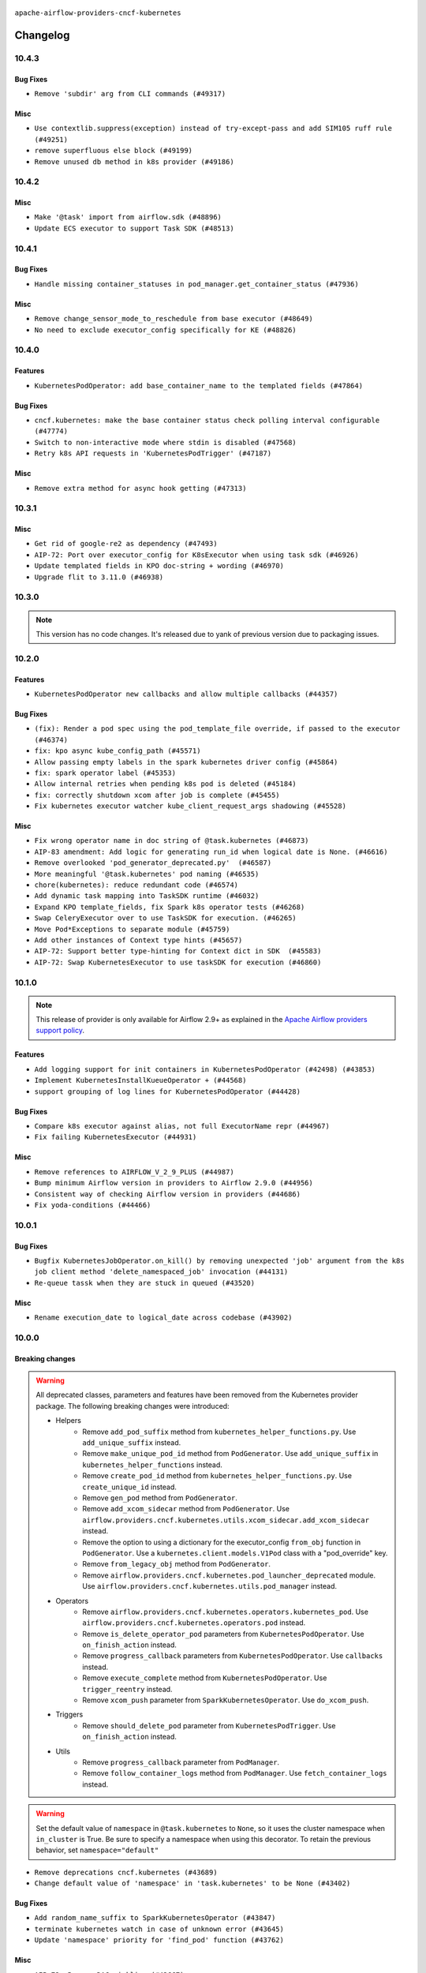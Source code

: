  .. Licensed to the Apache Software Foundation (ASF) under one
    or more contributor license agreements.  See the NOTICE file
    distributed with this work for additional information
    regarding copyright ownership.  The ASF licenses this file
    to you under the Apache License, Version 2.0 (the
    "License"); you may not use this file except in compliance
    with the License.  You may obtain a copy of the License at

 ..   http://www.apache.org/licenses/LICENSE-2.0

 .. Unless required by applicable law or agreed to in writing,
    software distributed under the License is distributed on an
    "AS IS" BASIS, WITHOUT WARRANTIES OR CONDITIONS OF ANY
    KIND, either express or implied.  See the License for the
    specific language governing permissions and limitations
    under the License.


.. NOTE TO CONTRIBUTORS:
   Please, only add notes to the Changelog just below the "Changelog" header when there are some breaking changes
   and you want to add an explanation to the users on how they are supposed to deal with them.
   The changelog is updated and maintained semi-automatically by release manager.

``apache-airflow-providers-cncf-kubernetes``


Changelog
---------


10.4.3
......

Bug Fixes
~~~~~~~~~

* ``Remove 'subdir' arg from CLI commands (#49317)``

Misc
~~~~

* ``Use contextlib.suppress(exception) instead of try-except-pass and add SIM105 ruff rule (#49251)``
* ``remove superfluous else block (#49199)``
* ``Remove unused db method in k8s provider (#49186)``



10.4.2
......

Misc
~~~~

* ``Make '@task' import from airflow.sdk (#48896)``
* ``Update ECS executor to support Task SDK (#48513)``

.. Below changes are excluded from the changelog. Move them to
   appropriate section above if needed. Do not delete the lines(!):
   * ``Remove unnecessary entries in get_provider_info and update the schema (#48849)``
   * ``Remove fab from preinstalled providers (#48457)``
   * ``Improve documentation building iteration (#48760)``

10.4.1
......

Bug Fixes
~~~~~~~~~

* ``Handle missing container_statuses in pod_manager.get_container_status (#47936)``

Misc
~~~~

* ``Remove change_sensor_mode_to_reschedule from base executor (#48649)``
* ``No need to exclude executor_config specifically for KE (#48826)``

.. Below changes are excluded from the changelog. Move them to
   appropriate section above if needed. Do not delete the lines(!):
   * ``Simplify tooling by switching completely to uv (#48223)``
   * ``Fix broken ci on main for k8s cli test (#48595)``
   * ``Upgrade ruff to latest version (#48553)``
   * ``update kubernetes decorator comment (#48447)``
    * ``Remove old comment about excluding 'executor_config' (#48830)``

10.4.0
......

Features
~~~~~~~~

* ``KubernetesPodOperator: add base_container_name to the templated fields (#47864)``

Bug Fixes
~~~~~~~~~

* ``cncf.kubernetes: make the base container status check polling interval configurable (#47774)``
* ``Switch to non-interactive mode where stdin is disabled (#47568)``
* ``Retry k8s API requests in 'KubernetesPodTrigger' (#47187)``

Misc
~~~~

* ``Remove extra method for async hook getting (#47313)``

.. Below changes are excluded from the changelog. Move them to
   appropriate section above if needed. Do not delete the lines(!):
   * ``Upgrade providers flit build requirements to 3.12.0 (#48362)``
   * ``Move airflow sources to airflow-core package (#47798)``
   * ``Bump various providers in preparation for Airflow 3.0.0b4 (#48013)``
   * ``AIP-72: Handle Custom XCom Backend on Task SDK (#47339)``
   * ``Remove links to x/twitter.com (#47801)``

10.3.1
......

Misc
~~~~

* ``Get rid of google-re2 as dependency (#47493)``
* ``AIP-72: Port over executor_config for K8sExecutor when using task sdk (#46926)``
* ``Update templated fields in KPO doc-string + wording (#46970)``
* ``Upgrade flit to 3.11.0 (#46938)``

.. Below changes are excluded from the changelog. Move them to
   appropriate section above if needed. Do not delete the lines(!):
   * ``Move tests_common package to devel-common project (#47281)``
   * ``Fix codespell issues detected by new codespell (#47259)``
   * ``Improve documentation for updating provider dependencies (#47203)``
   * ``Add legacy namespace packages to airflow.providers (#47064)``
   * ``Remove extra whitespace in provider readme template (#46975)``

10.3.0
......

.. note::
  This version has no code changes. It's released due to yank of previous version due to packaging issues.

10.2.0
......

Features
~~~~~~~~

* ``KubernetesPodOperator new callbacks and allow multiple callbacks (#44357)``

Bug Fixes
~~~~~~~~~

* ``(fix): Render a pod spec using the pod_template_file override, if passed to the executor (#46374)``
* ``fix: kpo async kube_config_path (#45571)``
* ``Allow passing empty labels in the spark kubernetes driver config (#45864)``
* ``fix: spark operator label (#45353)``
* ``Allow internal retries when pending k8s pod is deleted (#45184)``
* ``fix: correctly shutdown xcom after job is complete (#45455)``
* ``Fix kubernetes executor watcher kube_client_request_args shadowing (#45528)``

Misc
~~~~

* ``Fix wrong operator name in doc string of @task.kubernetes (#46873)``
* ``AIP-83 amendment: Add logic for generating run_id when logical date is None. (#46616)``
* ``Remove overlooked 'pod_generator_deprecated.py'  (#46587)``
* ``More meaningful '@task.kubernetes' pod naming (#46535)``
* ``chore(kubernetes): reduce redundant code (#46574)``
* ``Add dynamic task mapping into TaskSDK runtime (#46032)``
* ``Expand KPO template_fields, fix Spark k8s operator tests (#46268)``
* ``Swap CeleryExecutor over to use TaskSDK for execution. (#46265)``
* ``Move Pod*Exceptions to separate module (#45759)``
* ``Add other instances of Context type hints (#45657)``
* ``AIP-72: Support better type-hinting for Context dict in SDK  (#45583)``
* ``AIP-72: Swap KubernetesExecutor to use taskSDK for execution (#46860)``

.. Below changes are excluded from the changelog. Move them to
   appropriate section above if needed. Do not delete the lines(!):
   * ``Move provider_tests to unit folder in provider tests (#46800)``
   * ``Removed the unused provider's distribution (#46608)``
   * ``Move CNCF Kubernetes to new provider structure (#46436)``

10.1.0
......

.. note::
  This release of provider is only available for Airflow 2.9+ as explained in the
  `Apache Airflow providers support policy <https://github.com/apache/airflow/blob/main/PROVIDERS.rst#minimum-supported-version-of-airflow-for-community-managed-providers>`_.

Features
~~~~~~~~

* ``Add logging support for init containers in KubernetesPodOperator (#42498) (#43853)``
* ``Implement KubernetesInstallKueueOperator + (#44568)``
* ``support grouping of log lines for KubernetesPodOperator (#44428)``

Bug Fixes
~~~~~~~~~

* ``Compare k8s executor against alias, not full ExecutorName repr (#44967)``
* ``Fix failing KubernetesExecutor (#44931)``

Misc
~~~~

* ``Remove references to AIRFLOW_V_2_9_PLUS (#44987)``
* ``Bump minimum Airflow version in providers to Airflow 2.9.0 (#44956)``
* ``Consistent way of checking Airflow version in providers (#44686)``
* ``Fix yoda-conditions (#44466)``


.. Below changes are excluded from the changelog. Move them to
   appropriate section above if needed. Do not delete the lines(!):

.. Review and move the new changes to one of the sections above:
   * ``fix: Get the pid of xcom command dynamically (#45053)``

10.0.1
......

Bug Fixes
~~~~~~~~~

* ``Bugfix KubernetesJobOperator.on_kill() by removing unexpected 'job' argument from the k8s job client method 'delete_namespaced_job' invocation (#44131)``
* ``Re-queue tassk when they are stuck in queued (#43520)``

Misc
~~~~

* ``Rename execution_date to logical_date across codebase (#43902)``


.. Below changes are excluded from the changelog. Move them to
   appropriate section above if needed. Do not delete the lines(!):
   * ``Use Python 3.9 as target version for Ruff & Black rules (#44298)``

10.0.0
......


Breaking changes
~~~~~~~~~~~~~~~~

.. warning::
  All deprecated classes, parameters and features have been removed from the Kubernetes provider package.
  The following breaking changes were introduced:

  * Helpers
     * Remove ``add_pod_suffix`` method from ``kubernetes_helper_functions.py``. Use ``add_unique_suffix`` instead.
     * Remove ``make_unique_pod_id`` method from ``PodGenerator``. Use ``add_unique_suffix`` in ``kubernetes_helper_functions`` instead.
     * Remove ``create_pod_id`` method from ``kubernetes_helper_functions.py``. Use ``create_unique_id`` instead.
     * Remove ``gen_pod`` method from ``PodGenerator``.
     * Remove ``add_xcom_sidecar`` method from ``PodGenerator``. Use ``airflow.providers.cncf.kubernetes.utils.xcom_sidecar.add_xcom_sidecar`` instead.
     * Remove the option to using a dictionary for the executor_config ``from_obj`` function in ``PodGenerator``. Use a ``kubernetes.client.models.V1Pod`` class with a "pod_override" key.
     * Remove ``from_legacy_obj`` method from ``PodGenerator``.
     * Remove ``airflow.providers.cncf.kubernetes.pod_launcher_deprecated`` module. Use ``airflow.providers.cncf.kubernetes.utils.pod_manager`` instead.

  * Operators
     * Remove ``airflow.providers.cncf.kubernetes.operators.kubernetes_pod``. Use ``airflow.providers.cncf.kubernetes.operators.pod`` instead.
     * Remove ``is_delete_operator_pod`` parameters from ``KubernetesPodOperator``. Use ``on_finish_action`` instead.
     * Remove ``progress_callback`` parameters from ``KubernetesPodOperator``. Use ``callbacks`` instead.
     * Remove ``execute_complete`` method from ``KubernetesPodOperator``. Use ``trigger_reentry`` instead.
     * Remove ``xcom_push`` parameter from ``SparkKubernetesOperator``. Use ``do_xcom_push``.

  * Triggers
     * Remove ``should_delete_pod`` parameter from ``KubernetesPodTrigger``. Use ``on_finish_action`` instead.

  * Utils
     * Remove ``progress_callback`` parameter from ``PodManager``.
     * Remove ``follow_container_logs`` method from ``PodManager``. Use ``fetch_container_logs`` instead.

.. warning::
  Set the default value of ``namespace`` in ``@task.kubernetes`` to ``None``, so it uses the cluster namespace when ``in_cluster`` is True. Be sure to specify a namespace when using this decorator. To retain the previous behavior, set ``namespace="default"``

* ``Remove deprecations cncf.kubernetes (#43689)``
* ``Change default value of 'namespace' in 'task.kubernetes' to be None (#43402)``

Bug Fixes
~~~~~~~~~

* ``Add random_name_suffix to SparkKubernetesOperator (#43847)``
* ``terminate kubernetes watch in case of unknown error (#43645)``
* ``Update 'namespace' priority for 'find_pod' function (#43762)``

Misc
~~~~

* ``AIP-72: Remove DAG pickling (#43667)``


.. Below changes are excluded from the changelog. Move them to
   appropriate section above if needed. Do not delete the lines(!):
   * ``Start porting DAG definition code to the Task SDK (#43076)``

9.0.1
.....

Bug Fixes
~~~~~~~~~

* ``(fix): HybridExecutor tasks of other executor rescheduled in kubernetes executor (#43003)``
* ``(fix): use instance base_container_name to fetch logs on trigger_reentry (#42960)``

Misc
~~~~

* ``Add kubernetes_conn_id to templated fields (#42786)``
* ``Allow node_selector templating in KPO (#43051)``
* ``Bump max version of Kubernetes Python SDK to 31.0.0 (#42907)``


.. Below changes are excluded from the changelog. Move them to
   appropriate section above if needed. Do not delete the lines(!):
   * ``Split providers out of the main "airflow/" tree into a UV workspace project (#42624)``
   * ``Split providers out of the main "airflow/" tree into a UV workspace project (#42505)``

9.0.0
.....

Breaking changes
~~~~~~~~~~~~~~~~

.. warning::
  Support for identifying pods by execution_date during the upgrade from Airflow 1 to 2 has been removed.
  This may result in duplicate pods being launched for tasks originally started by Airflow 1, but only one of the task pods will succeed.

* ``kubernetes executor cleanup_stuck_queued_tasks optimization (#41220)``

Bug Fixes
~~~~~~~~~

* ``All executors should inherit from BaseExecutor (#41904)``
* ``Fix mark as success when pod fails while fetching log (#42815)``
* ``Fix SparkKubernetesOperator spark name. (#42427)``
* ``KubernetesPodOperator never stops if credentials are refreshed (#42361)``
* ``Restructured 'await_xcom_sidecar_container_start' method. (#42504)``
* ``KubernetesHook kube_config extra can take dict (#41413)``

Misc
~~~~

* ``Drop python3.8 support core and providers (#42766)``
* ``Remove airflow_version from k8s executor pod selector (#42751)``

8.4.2
.....

Misc
~~~~

* ``Deprecated configuration removed (#42129)``
* ``docstring update in AsyncKubernetesHook (#41929)``
* ``Remove Airflow 2.7 support from Kubernetes Provider (#41746)``
* ``remove deprecated soft_fail from providers (#41710)``


.. Below changes are excluded from the changelog. Move them to
   appropriate section above if needed. Do not delete the lines(!):
   * ``Add TODOs in providers code for Subdag code removal (#41963)``

8.4.1
.....

Bug Fixes
~~~~~~~~~

* ``fix: 'KubernetesExecutor' failing the task in case the watcher receives an event with the reason ProviderFailed (#41186)``
* ``fix: 'do_xcom_push' and 'get_logs' functionality for KubernetesJobOperator (#40814)``
* ``fix: 'KubernetesHook' loading config file with '_is_in_cluster' set as False (#41464)``
* ``fix: Missing 'slots_occupied' in 'CeleryKubernetesExecutor' and 'LocalKubernetesExecutor' (#41602)``

8.4.0
.....

.. note::
  This release of provider is only available for Airflow 2.8+ as explained in the
  `Apache Airflow providers support policy <https://github.com/apache/airflow/blob/main/PROVIDERS.rst#minimum-supported-version-of-airflow-for-community-managed-providers>`_.

Misc
~~~~

* ``Bump minimum Airflow version in providers to Airflow 2.8.0 (#41396)``
* ``Describe behaviour in docstring correctly (#41458)``
* ``Remove deprecated SubDags (#41390)``
* ``reorder docstring of 'SparkKubernetesOperator' (#41372)``


.. Below changes are excluded from the changelog. Move them to
   appropriate section above if needed. Do not delete the lines(!):

8.3.4
.....

Bug Fixes
~~~~~~~~~

* ``Pass content of kube/config file to triggerer as a dictionary (#41178)``
* ``Fix confusing log message in kubernetes executor (#41035)``
* ``Fix ApiException handling when adopting completed pods (#41109)``


.. Below changes are excluded from the changelog. Move them to
   appropriate section above if needed. Do not delete the lines(!):

8.3.3
.....

Bug Fixes
~~~~~~~~~

* ``Solve failing KPO task with task decorator and imported typing elements (#40642)``

Misc
~~~~


.. Below changes are excluded from the changelog. Move them to
   appropriate section above if needed. Do not delete the lines(!):
   * ``Enable enforcing pydocstyle rule D213 in ruff. (#40448)``

8.3.2
.....

Bug Fixes
~~~~~~~~~

* ``Fix Scheduler restarting due to too many completed pods in cluster (#40183)``

Misc
~~~~

* ``Bump minimum kubernetes lib version to kubernetes 29.0.0 (#40253)``

8.3.1
.....

Bug Fixes
~~~~~~~~~

* ``Fixes KubernetesPodTrigger failing running pods with timeout (#40019)``
* ``Refresh properties on KubernetesPodOperator on token expiration also when logging (#39789)``
* ``Fix reattach_on_restart parameter for the sync mode (#39329)``
* ``Avoid resetting adopted task instances when retrying for kubernetes executor (#39406)``

Misc
~~~~

* ``Include fatal reason for pod pending events (#39924)``

.. Below changes are excluded from the changelog. Move them to
   appropriate section above if needed. Do not delete the lines(!):
   * ``iMPlement per-provider tests with lowest-direct dependency resolution (#39946)``
   * ``Resolve common providers deprecations in tests (#40036)``

8.3.0
.....

Features
~~~~~~~~

* ``Add timeout when watching pod events in k8s executor (#39551)``
* ``Add retry logic for KubernetesCreateResourceOperator and KubernetesJobOperator (#39201)``

Bug Fixes
~~~~~~~~~

* ``Fix deprecated calls in 'cncf.kubernetes' provider (#39381)``
* ``Handling exception getting logs when pods finish success (#39296)``
* ``fix wrong arguments in read_namespaced_pod_log call (#39874)``

Misc
~~~~

* ``Move Kubernetes cli to provider package (#39587)``
* ``Remove compat code for 2.7.0 - its now the min Airflow version (#39591)``
* ``Simplify 'airflow_version' imports (#39497)``
* ``Replace pod_manager.read_pod_logs with client.read_namespaced_pod_log in KubernetesPodOperator._write_logs (#39112)``
* ``Add a warning message to KPO to warn of one second interval logs duplication (#39861)``

.. Below changes are excluded from the changelog. Move them to
   appropriate section above if needed. Do not delete the lines(!):
   * ``Reapply templates for all providers (#39554)``
   * ``Faster 'airflow_version' imports (#39552)``
   * ``Prepare docs 3rd wave May 2024 (#39738)``

8.2.0
.....

.. note::
  This release of provider is only available for Airflow 2.7+ as explained in the
  `Apache Airflow providers support policy <https://github.com/apache/airflow/blob/main/PROVIDERS.rst#minimum-supported-version-of-airflow-for-community-managed-providers>`_.


Features
~~~~~~~~

* ``Add missing informative logs in KPO trigger until container has not finished (#37546)``

Bug Fixes
~~~~~~~~~

* ``fixes templated env vars for k8s pod operator (#39139)``
* ``Fix SparkKubernetesOperator when using initContainers (#38119)``
* ``Refresh properties on KubernetesPodOperator when k8s fails due to token expiration (#39325)``

Misc
~~~~

* ``Bump minimum Airflow version in providers to Airflow 2.7.0 (#39240)``
* ``Remove unnecessary validation from cncf provider. (#39238)``
* ``Moves airflow import in deprecated pod_generator to local (#39062)``
* ``KPO xcom sidecar PodDefault usage (#38951)``

8.1.1
.....

Bug Fixes
~~~~~~~~~

* ``Avoid logging empty line KPO (#38247)``

8.1.0
.....

Features
~~~~~~~~

* ``KPO Add follow log in termination step (#38081)``
* ``Add GKECreateCustomResourceOperator and GKEDeleteCustomResourceOperator operators (#37616)``
* ``Implement deferrable mode for KubernetesJobOperator (#38251)``
* ``Create KubernetesPatchJobOperator operator (#38146)``
* ``Implement delete_on_status parameter for KubernetesDeleteJobOperator (#38458)``
* ``Implement deferrable mode for GKEStartJobOperator (#38454)``
* ``Use startup_check_interval_seconds instead of poll_interval to check pod while startup (#38075)``
* ``Implement wait_until_job_complete parameter for KubernetesJobOperator (#37998)``

Bug Fixes
~~~~~~~~~

* ``Use SIGINT signal number instead of signal name (#37905)``
* ``Fix spark operator log retrieval from driver (#38106)``
* ``Fix dynamic allocation specs handling for custom launcher (#38223)``
* ``Fix case if 'SparkKubernetesOperator.application_file' is templated file (#38035)``
* ``fix: reduce irrelevant error logs for pod events. (#37944)``

Misc
~~~~

* ``Add GKEListJobsOperator and GKEDescribeJobOperator (#37598)``
* ``removed usage of deprecated function  for naming the pod in provider k8s pod.py (#38638)``
* ``Create DeleteKubernetesJobOperator and GKEDeleteJobOperator operators (#37793)``
* ``Refactor GKE hooks (#38404)``

.. Below changes are excluded from the changelog. Move them to
   appropriate section above if needed. Do not delete the lines(!):
   * ``fix: try002 for provider cncf kubernetes (#38799)``
   * ``Update yanked versions in providers changelogs (#38262)``
   * ``Bump ruff to 0.3.3 (#38240)``

8.0.1
.....

Bug Fixes
~~~~~~~~~

* ``Immediately fail the task in case of worker pod having a fatal container state (#37670)``
* ``Skip pod cleanup in case of pod creation failed (#37671)``

Misc
~~~~

* ``Avoid non-recommended usage of logging (#37792)``
* ``Migrate executor docs to respective providers (#37728)``

.. Below changes are excluded from the changelog. Move them to
   appropriate section above if needed. Do not delete the lines(!):
   * ``Avoid to use too broad 'noqa' (#37862)``

8.0.0
.....

Breaking changes
~~~~~~~~~~~~~~~~

In the case of Kube API exceeded quota errors, we have introduced the ``task_publish_max_retries``
flag to control the re-queuing task behavior. Changed the default behavior from unlimited
retries to 0. The default behavior is no retries (``task_publish_max_retries==0``). For
unlimited retries, set ``task_publish_max_retries=-1``. For a fixed number of retries, set
``task_publish_max_retries`` to any positive integer.

* ``Fix: The task is stuck in a queued state forever in case of pod launch errors (#36882)``

Features
~~~~~~~~

* ``Add logging_interval in KubernetesPodOperator to log container log periodically (#37279)``
* ``Create GKEStartJobOperator and KubernetesJobOperator (#36847)``

Bug Fixes
~~~~~~~~~

* ``Fix occasional attr-undefined for the python_kubernetes_script (#37318)``
* ``Fix hanging KPO on deferrable task with do_xcom_push (#37300)``
* ``Fix rendering 'SparkKubernetesOperator.template_body' (#37271)``
* ``Fix assignment of template field in '__init__' in 'KubernetesPodOperator' (#37010)``
* ``KPO Maintain backward compatibility for execute_complete and trigger run method (#37454)``
* ``Fix KPO task hanging when pod fails to start within specified timeout (#37514)``
* ``Fix KeyError when KPO exits too soon (#37508)``

Misc
~~~~

* ``feat: Switch all class, functions, methods deprecations to decorators (#36876)``
* ``Kubernetes version bump (#37040)``
* ``Add GKEStartKueueInsideClusterOperator (#37072)``
* ``Convert Kubernetes ApiException status code to string to ensure it's correctly checked (#37405)``

.. Review and move the new changes to one of the sections above:
   * ``Add d401 support to kubernetes provider (#37301)``
   * ``Revert "KPO Maintain backward compatibility for execute_complete and trigger run method (#37363)" (#37446)``
   * ``KPO Maintain backward compatibility for execute_complete and trigger run method (#37363)``
   * ``Prepare docs 1st wave of Providers February 2024 (#37326)``
   * ``Prepare docs 1st wave (RC2) of Providers February 2024 (#37471)``
   * ``Add comment about versions updated by release manager (#37488)``

7.14.0
......

Features
~~~~~~~~

* ``Add SparkKubernetesOperator crd implementation (#22253)``
* ``Template field support for configmaps in the KubernetesPodOperator (#36922)``
* ``Create a generic callbacks class for KubernetesPodOperator (#35714)``

Bug Fixes
~~~~~~~~~

* ``fix: Avoid retrying after KubernetesPodOperator has been marked as failed (#36749)``
* ``Fix stacklevel in warnings.warn into the providers (#36831)``
* ``Increase tenacity wait in read_pod_logs (#36955)``
* ``36888-Fix k8 configmap issue in 7.14.0rc1 (#37001)``

Misc
~~~~

* ``Change field type for kube_config (#36752)``
* ``Changing wording in docstring for CNCF provider (#36547)``
* ``Add support of Pendulum 3 (#36281)``

.. Below changes are excluded from the changelog. Move them to
   appropriate section above if needed. Do not delete the lines(!):
   * ``Prepare docs 1st wave of Providers January 2024 (#36640)``
   * ``Speed up autocompletion of Breeze by simplifying provider state (#36499)``
   * ``Prepare docs 2nd wave of Providers January 2024 (#36945)``

7.13.0
......

Features
~~~~~~~~

* ``Allow changing of 'config_file' in 'KubernetesResourceBaseOperator' (#36397)``

Misc
~~~~

* ``Add reminder about update stub file in case of change KubernetesPodOperator's arguments (#36434)``
* ``Don't get pod status in KubernetesPodOperator if skip_on_exit_code is not set (#36355)``
* ``Remove deprecated input parameters in the k8s pod operator (#36433)``
* ``Delete get_python_source from Kubernetes decorator after bumping min airflow version to 2.6.0 (#36426)``
* ``Remove duplicated methods in K8S pod operator module and import them from helper function (#36427)``

.. Below changes are excluded from the changelog. Move them to
   appropriate section above if needed. Do not delete the lines(!):

7.12.0
......

Features
~~~~~~~~

* ``Add _request_timeout to KPO log fetch calls (#36297)``
* ``Add 'pod_template_dict' field to 'KubernetesPodOperator' (#33174)``
* ``KubernetesPodTrigger: add exception stack trace in TriggerEvent (#35716)``
* ``Make pod_name length equal to HOST_NAME_MAX (#36332)``
* ``Move KubernetesPodTrigger hook to a cached property (#36290)``

Bug Fixes
~~~~~~~~~

* ``Kubernetes executor running slots leak fix (#36240)``
* ``Follow BaseHook connection fields method signature in child classes (#36086)``
* ``list pods performance optimization (#36092)``

.. Below changes are excluded from the changelog. Move them to
   appropriate section above if needed. Do not delete the lines(!):

7.11.0
......

.. note::
  This release of provider is only available for Airflow 2.6+ as explained in the
  `Apache Airflow providers support policy <https://github.com/apache/airflow/blob/main/PROVIDERS.rst#minimum-supported-version-of-airflow-for-community-managed-providers>`_.

Bug Fixes
~~~~~~~~~

* ``fix: KPO typing env_vars (#36048)``
* ``Stop converting state to TaskInstanceState when it's None (#35891)``
* ``Feature pass dictionary configuration in application_file in SparkKubernetesOperator (#35848)``

Misc
~~~~

* ``Bump minimum Airflow version in providers to Airflow 2.6.0 (#36017)``

.. Below changes are excluded from the changelog. Move them to
   appropriate section above if needed. Do not delete the lines(!):
   * ``Drive-by improvements to convert_env_vars (#36062)``
   * ``Use fail instead of change_state(failed) in K8S executor (#35900)``

7.10.0
......

Features
~~~~~~~~

* ``Add annotations field into  in KubernetesPodOperator (#35641)``
* ``Add custom_resource_definition to KubernetesResourceBaseOperator (#35600)``

Bug Fixes
~~~~~~~~~

* ``Revert Remove PodLoggingStatus object #35422 (#35822)``
* ``Fix K8S executor override config using pod_override_object (#35185)``
* ``Fix and reapply templates for provider documentation (#35686)``

Misc
~~~~

* ``Remove inconsequential code bits in KPO logging (#35416)``
* ``Remove non existing params from 'KubernetesResourceBaseOperator' docstring``
* ``KubernetesExecutor observability Improvements (#35579)``

.. Below changes are excluded from the changelog. Move them to
   appropriate section above if needed. Do not delete the lines(!):
   * ``Add bandit to pre-commit to detect common security issues (#34247)``
   * ``Use reproducible builds for providers (#35693)``

7.9.0
.....

Features
~~~~~~~~

* ``Add verificationy that provider docs are as expected (#35424)``
* ``Add startup_check_interval_seconds to PodManager's await_pod_start (#34231)``

Bug Fixes
~~~~~~~~~

* ``Remove before_log in KPO retry and add traceback when interrupted (#35423)``
* ``Remove tenancity on KPO logs inner func consume_logs (#35504)``

Misc
~~~~

* ``Simplify KPO multi container log reconciliation logic (#35450)``
* ``Remove PodLoggingStatus object (#35422)``
* ``Improve clear_not_launched_queued_tasks call duration (#34985)``
* ``Use constant for empty xcom result sentinel (#35451)``

.. Below changes are excluded from the changelog. Move them to
   appropriate section above if needed. Do not delete the lines(!):
   * ``Switch from Black to Ruff formatter (#35287)``

7.8.0
.....

Features
~~~~~~~~

* ``Added to the rendering of KubernetesOperator V1VolumeMount, sub_path (#35129)``
* ``feat: add hostAliases to pod spec in KubernetesPodOperator (#35063)``

Bug Fixes
~~~~~~~~~

* ``Replace blocking IO with async IO in AsyncKubernetesHook (#35162)``
* ``Consolidate the warning stacklevel in KubernetesPodTrigger (#35079)``

.. Below changes are excluded from the changelog. Move them to
   appropriate section above if needed. Do not delete the lines(!):
   * ``Pre-upgrade 'ruff==0.0.292' changes in providers (#35053)``
   * ``Upgrade pre-commits (#35033)``
   * ``D401 Support - A thru Common (Inclusive) (#34934)``
   * ``Prepare docs 3rd wave of Providers October 2023 (#35187)``

7.7.0
.....

.. note::
  This release of provider is only available for Airflow 2.5+ as explained in the
  `Apache Airflow providers support policy <https://github.com/apache/airflow/blob/main/PROVIDERS.rst#minimum-supported-version-of-airflow-for-community-managed-providers>`_.

Bug Fixes
~~~~~~~~~

* ``Fix parsing KubernetesPodOperator multiline logs (#34412)``
* ``Fix KubernetesPodTrigger startup timeout (#34579)``
* ``Fix Pod not being removed after istio-sidecar is removed  (#34500)``
* ``Remove duplicated logs by reusing PodLogsConsumer (#34127)``

Misc
~~~~

* ``Bump min airflow version of providers (#34728)``
* ``warn level for deprecated set to stacklevel 2 (#34530)``
* ``Use 'airflow.exceptions.AirflowException' in providers (#34511)``


.. Below changes are excluded from the changelog. Move them to
   appropriate section above if needed. Do not delete the lines(!):
   * ``Refactor usage of str() in providers (#34320)``
   * ``Update CHANGELOG.rst (#34625)``
   * ``Refactor shorter defaults in providers (#34347)``

7.6.0
.....

Features
~~~~~~~~

* ``Add 'progress_callback' parameter to 'KubernetesPodOperator' (#34153)``

Bug Fixes
~~~~~~~~~

* ``Move definition of Pod*Exceptions to pod_generator (#34346)``
* ``Push to xcom before 'KubernetesPodOperator' deferral (#34209)``

Misc
~~~~

* ``Refactor: Consolidate import textwrap in providers (#34220)``

7.5.1
.....

Bug Fixes
~~~~~~~~~

* ``fix(providers/spark-kubernetes): respect soft_fail argument when exception is raised (#34167)``
* ``Use 'cached_property' for hook in SparkKubernetesSensor (#34106)``
* ``Use cached property for hook in SparkKubernetesOperator (#34130)``

Misc
~~~~

* ``Combine similar if logics in providers (#33987)``
* ``Remove useless string join from providers (#33968)``
* ``Refactor unneeded  jumps in providers (#33833)``
* ``replace loop by any when looking for a positive value in providers (#33984)``
* ``Move the try outside the loop when this is possible in kubernetes provider (#33977)``
* ``Replace sequence concatenation by unpacking in Airflow providers (#33933)``
* ``Replace dict.items by values when key is not used in providers (#33939)``
* ``Refactor: Consolidate import datetime (#34110)``

7.5.0
.....

Features
~~~~~~~~

* ``Add istio test, use curl /quitquitquit to exit sidecar, and some othe… (#33306)``
* ``Add 'active_deadline_seconds' parameter to 'KubernetesPodOperator' (#33379)``
* ``Make cluster_context templated (#33604)``


Bug Fixes
~~~~~~~~~

* ``Fix KubernetesPodOperator duplicating logs when interrupted (#33500)``
* ``Fix 2.7.0 db migration job errors (#33652)``
* ``Inspect container state rather than last_state when deciding whether to skip (#33702)``
* ``Fix kill istio proxy logic (#33779)``

Misc
~~~~

* ``Introducing class constant to make worker pod log lines configurable (#33378)``
* ``Adding typing for KPO SCC objects (#33381)``
* ``Refactor: Remove useless str() calls (#33629)``
* ``Refactor: Improve detection of duplicates and list sorting (#33675)``
* ``Refactor Sqlalchemy queries to 2.0 style (Part 7) (#32883)``
* ``Consolidate import and usage of itertools (#33479)``
* ``Simplify conditions on len() in other providers (#33569)``
* ``Import utc from datetime and normalize its import (#33450)``
* ``Always use 'Literal' from 'typing_extensions' (#33794)``
* ``Use literal dict instead of calling dict() in providers (#33761)``
* ``Improve modules import in cncf.kubernetes probvider by move some of them into a type-checking block (#33781)``

.. Below changes are excluded from the changelog. Move them to
   appropriate section above if needed. Do not delete the lines(!):
   * ``Fix typos (double words and it's/its) (#33623)``
   * ``Exclude deprecated "operators.kubernetes_pod" module from provider.yaml (#33641)``
   * ``D205 Support - Providers - Final Pass (#33303)``
   * ``Prepare docs for Aug 2023 3rd wave of Providers (#33730)``

7.4.2
.....

Misc
~~~~

* ``Add missing re2 dependency to cncf.kubernetes and celery providers (#33237)``
* ``Make the 'OnFinishAction' enum inherit from str to support passing it to 'KubernetesPodOperatpor' (#33228)``
* ``Refactor: Simplify code in providers/cncf (#33230)``
* ``Replace State by TaskInstanceState in Airflow executors (#32627)``

7.4.1
.....


Bug Fixes
~~~~~~~~~

* ``Fix waiting the base container when reading the logs of other containers (#33127)``
* ``Fix: Configurable Docker image of 'xcom_sidecar' (#32858)``
* ``Fix 'KubernetesPodOperator' sub classes default container_logs (#33090)``
* ``Consider custom pod labels on pod finding process on 'KubernetesPodOperator' (#33057)``

Misc
~~~~

* ``add documentation generation for CLI commands from executors (#33081)``


.. Below changes are excluded from the changelog. Move them to
   appropriate section above if needed. Do not delete the lines(!):
   * ``Revert "Fix waiting the base container when reading the logs of other containers (#33092)" (#33125)``
   * ``Fix waiting the base container when reading the logs of other containers (#33092)``

7.4.0
.....

.. note::
  This provider release is the first release that has Kubernetes Executor and
  Local Kubernetes Executor moved from the core ``apache-airflow`` package to the ``cncf.kubernetes``
  provider package.

Features
~~~~~~~~

* ``Move all k8S classes to cncf.kubernetes provider (#32767)``
* ``[AIP-51] Executors vending CLI commands (#29055)``
* ``Add 'termination_message_policy' parameter to 'KubernetesPodOperator' (#32885)``

Misc
~~~~

* ``Update the watcher resource version in SparkK8SOp when it's too old (#32768)``
* ``Add deprecation info to the providers modules and classes docstring (#32536)``
* ``Raise original import error in CLI vending of executors (#32931)``

7.3.0
.....

Features
~~~~~~~~

* ``Logging from all containers in KubernetesOperatorPod (#31663)``

Bug Fixes
~~~~~~~~~

* ``Fix async KPO by waiting pod termination in 'execute_complete' before cleanup (#32467)``

.. Below changes are excluded from the changelog. Move them to
   appropriate section above if needed. Do not delete the lines(!):
   * ``D205 Support - Providers: Stragglers and new additions (#32447)``

7.2.0
.....

Features
~~~~~~~~

* ``Add 'on_finish_action' to 'KubernetesPodOperator' (#30718)``

Bug Fixes
~~~~~~~~~

* ``Fix KubernetesPodOperator validate xcom json and add retries (#32113)``
* ``Fix 'KubernetesPodTrigger' waiting strategy (#31348)``
* ``fix spark-kubernetes-operator compatibality (#31798)``

Misc
~~~~

* ``Add default_deferrable config (#31712)``

.. Below changes are excluded from the changelog. Move them to
   appropriate section above if needed. Do not delete the lines(!):
   * ``D205 Support - Providers: Apache to Common (inclusive) (#32226)``
   * ``Improve provider documentation and README structure (#32125)``
   * ``Remove spurious headers for provider changelogs (#32373)``
   * ``Prepare docs for July 2023 wave of Providers (#32298)``

7.1.0
.....

.. note::
  This release dropped support for Python 3.7


Features
~~~~~~~~

* ``KubernetesResourceOperator - KubernetesDeleteResourceOperator & KubernetesCreateResourceOperator (#29930)``
* ``add a return when the event is yielded in a loop to stop the execution (#31985)``
* ``Add possibility to disable logging the pod template in a case when task fails (#31595)``


Bug Fixes
~~~~~~~~~

* ``Remove return statement after yield from triggers class (#31703)``
* ``Fix Fargate logging for AWS system tests (#31622)``

Misc
~~~~

* ``Remove Python 3.7 support (#30963)``

.. Below changes are excluded from the changelog. Move them to
   appropriate section above if needed. Do not delete the lines(!):
   * ``Add D400 pydocstyle check (#31742)``
   * ``Add discoverability for triggers in provider.yaml (#31576)``
   * ``Add D400 pydocstyle check - Providers (#31427)``
   * ``Add note about dropping Python 3.7 for providers (#32015)``

7.0.0
.....

.. note::
  This release of provider is only available for Airflow 2.4+ as explained in the
  `Apache Airflow providers support policy <https://github.com/apache/airflow/blob/main/PROVIDERS.rst#minimum-supported-version-of-airflow-for-community-managed-providers>`_.

Breaking changes
~~~~~~~~~~~~~~~~

.. note::
  Return None when namespace is not defined in the Kubernetes connection

* ``Remove deprecated features from KubernetesHook (#31402)``

Features
~~~~~~~~

.. note::
  If ``kubernetes_default`` connection is not defined, then KubernetesHook / KubernetesPodOperator will behave as though given ``conn_id=None``.
  This should make it easier to mitigate breaking change introduced in 6.0.0

* ``K8s hook should still work with missing default conn (#31187)``
* ``Add protocol to define methods relied upon by KubernetesPodOperator (#31298)``

Bug Fixes
~~~~~~~~~

* ``Fix kubernetes task decorator pickle error (#31110)``

Misc
~~~~

* ``Bump minimum Airflow version in providers (#30917)``
* ``Empty xcom result file log message more specific (#31228)``
* ``Add options to KubernetesPodOperator (#30992)``
* ``add missing read for K8S config file from conn in deferred 'KubernetesPodOperator'  (#29498)``


.. Below changes are excluded from the changelog. Move them to
   appropriate section above if needed. Do not delete the lines(!):
   * ``Use 'AirflowProviderDeprecationWarning' in providers (#30975)``
   * ``Upgrade ruff to 0.0.262 (#30809)``
   * ``Add full automation for min Airflow version for providers (#30994)``
   * ``Add cli cmd to list the provider trigger info (#30822)``
   * ``Fix pod describing on system test failure (#31191)``
   * ``Docstring improvements (#31375)``
   * ``Use '__version__' in providers not 'version' (#31393)``
   * ``Prepare docs for May 2023 wave of Providers (#31252)``
   * ``Fixing circular import error in providers caused by airflow version check (#31379)``

6.1.0
.....

Features
~~~~~~~~

* ``Add multiple exit code handling in skip logic for 'DockerOperator' and 'KubernetesPodOperator' (#30769)``
* ``Skip KubernetesPodOperator task when it returns a provided exit code (#29000)``


.. Below changes are excluded from the changelog. Move them to
   appropriate section above if needed. Do not delete the lines(!):
   * ``Deprecate 'skip_exit_code' in 'DockerOperator' and 'KubernetesPodOperator' (#30733)``
  * ``Remove skip_exit_code from KubernetesPodOperator (#30788)``

6.0.0
.....

Breaking changes
~~~~~~~~~~~~~~~~

Use ``kubernetes_default`` connection by default in the ``KubernetesPodOperator``.

* ``Use default connection id for KubernetesPodOperator (#28848)``

Features
~~~~~~~~

* ``Allow to set limits for XCOM container (#28125)``

.. Review and move the new changes to one of the sections above:
   * ``Add mechanism to suspend providers (#30422)``

5.3.0
.....

Features
~~~~~~~~

* ``enhance spark_k8s_operator (#29977)``

Bug Fixes
~~~~~~~~~

* ``Fix KubernetesPodOperator xcom push when 'get_logs=False' (#29052)``
* ``Fixed hanged KubernetesPodOperator (#28336)``

Misc
~~~~
* ``Align cncf provider file names with AIP-21 (#29905)``
* ``Remove "boilerplate" from all taskflow decorators (#30118)``
* ``Ensure setup/teardown work on a previously decorated function (#30216)``

.. Below changes are excluded from the changelog. Move them to
   appropriate section above if needed. Do not delete the lines(!):
   * ``adding trigger info to provider yaml (#29950)``

5.2.2
.....

Bug Fixes
~~~~~~~~~

* ``'KubernetesPodOperator._render_nested_template_fields' improved by changing the conditionals for a map (#29760)``

.. Below changes are excluded from the changelog. Move them to
   appropriate section above if needed. Do not delete the lines(!):
   * ``Fix and augment 'check-for-inclusive-language' CI check (#29549)``

5.2.1
.....

Bug Fixes
~~~~~~~~~

* ``Fix @task.kubernetes to receive input and send output (#28942)``

5.2.0
.....

Features
~~~~~~~~

* ``Add deferrable mode to ''KubernetesPodOperator'' (#29017)``
* ``Allow setting the name for the base container within K8s Pod Operator (#28808)``

Bug Fixes
~~~~~~~~~

* ``Patch only single label when marking KPO checked (#29279)``

5.1.1
.....

Bug Fixes
~~~~~~~~~

* ``Fix Incorrect 'await_container_completion' (#28771)``

.. Below changes are excluded from the changelog. Move them to
   appropriate section above if needed. Do not delete the lines(!):
   * ``Switch to ruff for faster static checks (#28893)``

5.1.0
.....

Features
~~~~~~~~

* ``Add Flink on K8s Operator  (#28512)``
* ``Add volume-related nested template fields for KPO (#27719)``
* ``Allow longer pod names for k8s executor / KPO (#27736)``
* ``Use labels instead of pod name for pod log read in k8s exec (#28546)``

Bug Fixes
~~~~~~~~~

* ``Patch "checked" when pod not successful (#27845)``
* ``Keep pod name for k8s executor under 63 characters (#28237)``

Misc
~~~~

* ``Remove outdated compat imports/code from providers (#28507)``
* ``Restructure Docs  (#27235)``

.. Below changes are excluded from the changelog. Move them to
   appropriate section above if needed. Do not delete the lines(!):
   * ``Updated docs for RC3 wave of providers (#27937)``
   * ``Prepare for follow-up relase for November providers (#27774)``

.. Review and move the new changes to one of the sections above:

5.0.0
.....

.. note::
  This release of provider is only available for Airflow 2.3+ as explained in the
  `Apache Airflow providers support policy <https://github.com/apache/airflow/blob/main/PROVIDERS.rst#minimum-supported-version-of-airflow-for-community-managed-providers>`_.

Breaking changes
~~~~~~~~~~~~~~~~

Previously KubernetesPodOperator considered some settings from the Airflow config's ``kubernetes`` section.
Such consideration was deprecated in 4.1.0 and is now removed.  If you previously relied on the Airflow
config, and you want client generation to have non-default configuration, you will need to define your
configuration in an Airflow connection and set KPO to use the connection.  See kubernetes provider
documentation on defining a kubernetes Airflow connection for details.

Drop support for providing ``resource`` as dict in ``KubernetesPodOperator``. You
should use ``container_resources`` with ``V1ResourceRequirements``.

Param ``node_selectors`` has been removed in ``KubernetesPodOperator``; use ``node_selector`` instead.

The following backcompat modules for KubernetesPodOperator are removed and you must now use
the corresponding objects from the kubernetes library:

* ``airflow.kubernetes.backcompat.pod``
* ``airflow.kubernetes.backcompat.pod_runtime_info_env``
* ``airflow.kubernetes.backcompat.volume``
* ``airflow.kubernetes.backcompat.volume_mount``

* ``Remove deprecated backcompat objects for KPO (#27518)``
* ``Remove support for node_selectors param in KPO (#27515)``
* ``Remove unused backcompat method in k8s hook (#27490)``
* ``Drop support for providing ''resource'' as dict in ''KubernetesPodOperator'' (#27197)``
* ``Don't consider airflow core conf for KPO (#26849)``

Misc
~~~~

* ``Move min airflow version to 2.3.0 for all providers (#27196)``
* ``Use log.exception where more economical than log.error (#27517)``

Features
~~~~~~~~

KubernetesPodOperator argument ``name`` is now optional. Previously, ``name`` was a
required argument for KubernetesPodOperator when also not supplying pod
template or full pod spec. Now, if ``name`` is not supplied, ``task_id`` will be used.

KubernetesPodOperator argument ``namespace`` is now optional.  If not supplied via KPO param or pod
template file or full pod spec, then we'll check the airflow conn,
then if in a k8s pod, try to infer the namespace from the container, then finally
will use the ``default`` namespace.

When using an Airflow connection of type ``kubernetes``, if defining the connection in an env var
or secrets backend, it's no longer necessary to prefix the "extra" fields with ``extra__kubernetes__``.
If ``extra`` contains duplicate fields (one with prefix, one without) then the non-prefixed
one will be used.

* ``Remove extra__kubernetes__ prefix from k8s hook extras (#27021)``
* ``Add container_resources as KubernetesPodOperator templatable (#27457)``
* ``add container_name option for SparkKubernetesSensor (#26560)``
* ``Allow xcom sidecar container image to be configurable in KPO (#26766)``
* ``Improve task_id to pod name conversion (#27524)``
* ``Make pod name optional in KubernetesPodOperator (#27120)``
* ``Make namespace optional for KPO (#27116)``
* ``Enable template rendering for env_vars field for the @task.kubernetes decorator (#27433)``

Bug Fixes
~~~~~~~~~

* ``Fix KubernetesHook fail on an attribute absence (#25787)``
* ``Fix log message for kubernetes hooks (#26999)``
* ``KPO should use hook's get namespace method to get namespace (#27516)``

.. Below changes are excluded from the changelog. Move them to
   appropriate section above if needed. Do not delete the lines(!):
  * ``Update old style typing (#26872)``
  * ``Enable string normalization in python formatting - providers (#27205)``
  * ``Update docs for September Provider's release (#26731)``

New deprecations
~~~~~~~~~~~~~~~~

* In ``KubernetesHook.get_namespace``, if a connection is defined but a namespace isn't set, we
   currently return 'default'; this behavior is deprecated (#27202). In the next release, we'll return ``None``.
* ``Deprecate use of core get_kube_client in PodManager (#26848)``


4.4.0
.....

Features
~~~~~~~~

* ``feat(KubernetesPodOperator): Add support of container_security_context (#25530)``
* ``Add @task.kubernetes taskflow decorator (#25663)``
* ``pretty print KubernetesPodOperator rendered template env_vars (#25850)``

Bug Fixes
~~~~~~~~~

* ``Avoid calculating all elements when one item is needed (#26377)``
* ``Wait for xcom sidecar container to start before sidecar exec (#25055)``

.. Below changes are excluded from the changelog. Move them to
   appropriate section above if needed. Do not delete the lines(!):
    * ``Apply PEP-563 (Postponed Evaluation of Annotations) to non-core airflow (#26289)``
    * ``Prepare to release cncf.kubernetes provider (#26588)``

4.3.0
.....

Features
~~~~~~~~

* ``Improve taskflow type hints with ParamSpec (#25173)``

Bug Fixes
~~~~~~~~~

* ``Fix xcom_sidecar stuck problem (#24993)``

4.2.0
.....

Features
~~~~~~~~

* ``Add 'airflow_kpo_in_cluster' label to KPO pods (#24658)``
* ``Use found pod for deletion in KubernetesPodOperator (#22092)``

Bug Fixes
~~~~~~~~~

* ``Revert "Fix await_container_completion condition (#23883)" (#24474)``
* ``Update providers to use functools compat for ''cached_property'' (#24582)``

Misc
~~~~
* ``Rename 'resources' arg in Kub op to k8s_resources (#24673)``

.. Below changes are excluded from the changelog. Move them to
   appropriate section above if needed. Do not delete the lines(!):
   * ``Only assert stuff for mypy when type checking (#24937)``
   * ``Remove 'xcom_push' flag from providers (#24823)``
   * ``More typing and minor refactor for kubernetes (#24719)``
   * ``Move provider dependencies to inside provider folders (#24672)``
   * ``Use our yaml util in all providers (#24720)``
   * ``Remove 'hook-class-names' from provider.yaml (#24702)``

4.1.0
.....

Features
~~~~~~~~

* Previously, KubernetesPodOperator relied on core Airflow configuration (namely setting for kubernetes
  executor) for certain settings used in client generation.  Now KubernetesPodOperator
  uses KubernetesHook, and the consideration of core k8s settings is officially deprecated.

* If you are using the Airflow configuration settings (e.g. as opposed to operator params) to
  configure the kubernetes client, then prior to the next major release you will need to
  add an Airflow connection and set your KPO tasks to use that connection.

* ``Use KubernetesHook to create api client in KubernetesPodOperator (#20578)``
* ``[FEATURE] KPO use K8S hook (#22086)``
* ``Add param docs to KubernetesHook and KubernetesPodOperator (#23955) (#24054)``

Bug Fixes
~~~~~~~~~

* ``Use "remote" pod when patching KPO pod as "checked" (#23676)``
* ``Don't use the root logger in KPO _suppress function (#23835)``
* ``Fix await_container_completion condition (#23883)``

Misc
~~~~

* ``Migrate Cncf.Kubernetes example DAGs to new design #22441 (#24132)``
* ``Clean up f-strings in logging calls (#23597)``

.. Below changes are excluded from the changelog. Move them to
   appropriate section above if needed. Do not delete the lines(!):
   * ``Add explanatory note for contributors about updating Changelog (#24229)``
   * ``pydocstyle D202 added (#24221)``
   * ``Prepare docs for May 2022 provider's release (#24231)``
   * ``Update package description to remove double min-airflow specification (#24292)``

4.0.2
.....

Bug Fixes
~~~~~~~~~

* ``Fix: Exception when parsing log #20966 (#23301)``
* ``Fixed Kubernetes Operator large xcom content Defect  (#23490)``
* ``Clarify 'reattach_on_restart' behavior (#23377)``

.. Below changes are excluded from the changelog. Move them to
   appropriate section above if needed. Do not delete the lines(!):
   * ``Add YANKED to yanked releases of the cncf.kubernetes (#23378)``

   * ``Fix k8s pod.execute randomly stuck indefinitely by logs consumption (#23497) (#23618)``
   * ``Revert "Fix k8s pod.execute randomly stuck indefinitely by logs consumption (#23497) (#23618)" (#23656)``

4.0.1
.....

Bug Fixes
~~~~~~~~~

* ``Add k8s container's error message in airflow exception (#22871)``
* ``KubernetesHook should try incluster first when not otherwise configured (#23126)``
* ``KubernetesPodOperator should patch "already checked" always (#22734)``
* ``Delete old Spark Application in SparkKubernetesOperator (#21092)``
* ``Cleanup dup code now that k8s provider requires 2.3.0+ (#22845)``
* ``Fix ''KubernetesPodOperator'' with 'KubernetesExecutor'' on 2.3.0 (#23371)``
* ``Fix KPO to have hyphen instead of period (#22982)``
* ``Fix new MyPy errors in main (#22884)``

.. Below changes are excluded from the changelog. Move them to
   appropriate section above if needed. Do not delete the lines(!):
   * ``Use new Breese for building, pulling and verifying the images. (#23104)``
   * ``Prepare documentation for cncf.kubernetes 4.0.1 release (#23374)``

4.0.0
.....

Breaking changes
~~~~~~~~~~~~~~~~

The provider in version 4.0.0 only works with Airflow 2.3+. Please upgrade
Airflow to 2.3 version if you want to use the features or fixes in 4.* line
of the provider.

The main reason for the incompatibility is using latest Kubernetes Libraries.
The ``cncf.kubernetes`` provider requires newer version of libraries than
Airflow 2.1 and 2.2 used for Kubernetes Executor and that makes the provider
incompatible with those Airflow versions.

Features
~~~~~~~~

* ``Log traceback only on ''DEBUG'' for KPO logs read interruption (#22595)``
* ``Update our approach for executor-bound dependencies (#22573)``
* ``Optionally not follow logs in KPO pod_manager (#22412)``


Bug Fixes
~~~~~~~~~

* ``Stop crashing when empty logs are received from kubernetes client (#22566)``

3.1.2 (YANKED)
..............

.. warning:: This release has been **yanked** with a reason: ``Installing on Airflow 2.1, 2.2 allows to install unsupported kubernetes library > 11.0.0``

Bug Fixes
~~~~~~~~~

* ``Fix mistakenly added install_requires for all providers (#22382)``
* ``Fix "run_id" k8s and elasticsearch compatibility with Airflow 2.1 (#22385)``

Misc
~~~~

* ``Remove RefreshConfiguration workaround for K8s token refreshing (#20759)``

3.1.1 (YANKED)
..............

.. warning:: This release has been **yanked** with a reason: ``Installing on Airflow 2.1, 2.2 allows to install unsupported kubernetes library > 11.0.0``

Misc
~~~~~

* ``Add Trove classifiers in PyPI (Framework :: Apache Airflow :: Provider)``

3.1.0 (YANKED)
..............

.. warning:: This release has been **yanked** with a reason: ``Installing on Airflow 2.1, 2.2 allows to install unsupported kubernetes library > 11.0.0``

Features
~~~~~~~~

* ``Add map_index label to mapped KubernetesPodOperator (#21916)``
* ``Change KubernetesPodOperator labels from execution_date to run_id (#21960)``

Misc
~~~~

* ``Support for Python 3.10``
* ``Fix Kubernetes example with wrong operator casing (#21898)``
* ``Remove types from KPO docstring (#21826)``

.. Below changes are excluded from the changelog. Move them to
   appropriate section above if needed. Do not delete the lines(!):
   * ``Add pre-commit check for docstring param types (#21398)``

3.0.2 (YANKED)
..............

.. warning:: This release has been **yanked** with a reason: ``Installing on Airflow 2.1, 2.2 allows to install unsupported kubernetes library > 11.0.0``

Bug Fixes
~~~~~~~~~

* ``Add missed deprecations for cncf (#20031)``

.. Below changes are excluded from the changelog. Move them to
   appropriate section above if needed. Do not delete the lines(!):
   * ``Remove ':type' lines now sphinx-autoapi supports typehints (#20951)``
   * ``Make ''delete_pod'' change more prominent in K8s changelog (#20753)``
   * ``Fix MyPy Errors for providers: Tableau, CNCF, Apache (#20654)``
   * ``Add optional features in providers. (#21074)``
   * ``Add documentation for January 2021 providers release (#21257)``

3.0.1 (YANKED)
..............

.. warning:: This release has been **yanked** with a reason: ``Installing on Airflow 2.1, 2.2 allows to install unsupported kubernetes library > 11.0.0``

Misc
~~~~

* ``Update Kubernetes library version (#18797)``

.. Below changes are excluded from the changelog. Move them to
   appropriate section above if needed. Do not delete the lines(!):

3.0.0
.....

Breaking changes
~~~~~~~~~~~~~~~~

* ``Parameter is_delete_operator_pod default is changed to True (#20575)``
* ``Simplify KubernetesPodOperator (#19572)``
* ``Move pod_mutation_hook call from PodManager to KubernetesPodOperator (#20596)``
* ``Rename ''PodLauncher'' to ''PodManager'' (#20576)``

Parameter is_delete_operator_pod has new default
````````````````````````````````````````````````

Previously, the default for param ``is_delete_operator_pod`` was ``False``, which means that
after a task runs, its pod is not deleted by the operator and remains on the
cluster indefinitely.  With this release, we change the default to ``True``.

Notes on changes KubernetesPodOperator and PodLauncher
``````````````````````````````````````````````````````

.. warning:: Many methods in ``KubernetesPodOperator`` and ``PodLauncher`` have been renamed.
    If you have subclassed ``KubernetesPodOperator`` you will need to update your subclass to reflect
    the new structure. Additionally ``PodStatus`` enum has been renamed to ``PodPhase``.

Overview
''''''''

Generally speaking if you did not subclass ``KubernetesPodOperator`` and you did not use the ``PodLauncher`` class directly,
then you don't need to worry about this change.  If however you have subclassed ``KubernetesPodOperator``, what
follows are some notes on the changes in this release.

One of the principal goals of the refactor is to clearly separate the "get or create pod" and
"wait for pod completion" phases.  Previously the "wait for pod completion" logic would be invoked
differently depending on whether the operator were to  "attach to an existing pod" (e.g. after a
worker failure) or "create a new pod" and this resulted in some code duplication and a bit more
nesting of logic.  With this refactor we encapsulate  the "get or create" step
into method ``KubernetesPodOperator.get_or_create_pod``, and pull the monitoring and XCom logic up
into the top level of ``execute`` because it can be the same for "attached" pods and "new" pods.

The ``KubernetesPodOperator.get_or_create_pod`` tries first to find an existing pod using labels
specific to the task instance (see ``KubernetesPodOperator.find_pod``).
If one does not exist it ``creates a pod <~.PodManager.create_pod>``.

The "waiting" part of execution has three components.  The first step is to wait for the pod to leave the
``Pending`` phase (``~.KubernetesPodOperator.await_pod_start``). Next, if configured to do so,
the operator will follow the base container logs and forward these logs to the task logger until
the ``base`` container is done. If not configured to harvest the
logs, the operator will instead ``KubernetesPodOperator.await_container_completion``
either way, we must await container completion before harvesting xcom. After (optionally) extracting the xcom
value from the base container, we ``await pod completion <~.PodManager.await_pod_completion>``.

Previously, depending on whether the pod was "reattached to" (e.g. after a worker failure) or
created anew, the waiting logic may have occurred in either ``handle_pod_overlap`` or ``create_new_pod_for_operator``.

After the pod terminates, we execute different cleanup tasks depending on whether the pod terminated successfully.

If the pod terminates *unsuccessfully*, we attempt to log the pod events ``PodLauncher.read_pod_events>``. If
additionally the task is configured *not* to delete the pod after termination, we apply a label ``KubernetesPodOperator.patch_already_checked>``
indicating that the pod failed and should not be "reattached to" in a retry.  If the task is configured
to delete its pod, we delete it ``KubernetesPodOperator.process_pod_deletion>``.  Finally,
we raise an AirflowException to fail the task instance.

If the pod terminates successfully, we delete the pod ``KubernetesPodOperator.process_pod_deletion>``
(if configured to delete the pod) and push XCom (if configured to push XCom).

Details on method renames, refactors, and deletions
'''''''''''''''''''''''''''''''''''''''''''''''''''

In ``KubernetesPodOperator``:

* Method ``create_pod_launcher`` is converted to cached property ``pod_manager``
* Construction of k8s ``CoreV1Api`` client is now encapsulated within cached property ``client``
* Logic to search for an existing pod (e.g. after an airflow worker failure) is moved out of ``execute`` and into method ``find_pod``.
* Method ``handle_pod_overlap`` is removed. Previously it monitored a "found" pod until completion.  With this change the pod monitoring (and log following) is orchestrated directly from ``execute`` and it is the same  whether it's a "found" pod or a "new" pod. See methods ``await_pod_start``, ``follow_container_logs``, ``await_container_completion`` and ``await_pod_completion``.
* Method ``create_pod_request_obj`` is renamed ``build_pod_request_obj``.  It now takes argument ``context`` in order to add TI-specific pod labels; previously they were added after return.
* Method ``create_labels_for_pod`` is renamed ``_get_ti_pod_labels``.  This method doesn't return *all* labels, but only those specific to the TI. We also add parameter ``include_try_number`` to control the inclusion of this label instead of possibly filtering it out later.
* Method ``_get_pod_identifying_label_string`` is renamed ``_build_find_pod_label_selector``
* Method ``_try_numbers_match`` is removed.
* Method ``create_new_pod_for_operator`` is removed. Previously it would mutate the labels on ``self.pod``, launch the pod, monitor the pod to completion etc.  Now this logic is in part handled by ``get_or_create_pod``, where a new pod will be created if necessary. The monitoring etc is now orchestrated directly from ``execute``.  Again, see the calls to methods ``await_pod_start``, ``follow_container_logs``, ``await_container_completion`` and ``await_pod_completion``.

In class ``PodManager`` (formerly ``PodLauncher``):

* Method ``start_pod`` is removed and split into two methods: ``create_pod`` and ``await_pod_start``.
* Method ``monitor_pod`` is removed and split into methods ``follow_container_logs``, ``await_container_completion``, ``await_pod_completion``
* Methods ``pod_not_started``, ``pod_is_running``, ``process_status``, and ``_task_status`` are removed.  These were needed due to the way in which pod ``phase`` was mapped to task instance states; but we no longer do such a mapping and instead deal with pod phases directly and untransformed.
* Method ``_extract_xcom`` is renamed  ``extract_xcom``.
* Method ``read_pod_logs`` now takes kwarg ``container_name``


Other changes in ``pod_manager.py`` (formerly ``pod_launcher.py``):

* Class ``pod_launcher.PodLauncher`` renamed to ``pod_manager.PodManager``
* Enum-like class ``PodStatus`` is renamed ``PodPhase``, and the values are no longer lower-cased.
* The ``airflow.settings.pod_mutation_hook`` is no longer called in
  ``cncf.kubernetes.utils.pod_manager.PodManager.run_pod_async``. For ``KubernetesPodOperator``,
  mutation now occurs in ``build_pod_request_obj``.
* Parameter ``is_delete_operator_pod`` default is changed to ``True`` so that pods are deleted after task
  completion and not left to accumulate. In practice it seems more common to disable pod deletion only on a
  temporary basis for debugging purposes and therefore pod deletion is the more sensible default.

Features
~~~~~~~~

* ``Add params config, in_cluster, and cluster_context to KubernetesHook (#19695)``
* ``Implement dry_run for KubernetesPodOperator (#20573)``
* ``Clarify docstring for ''build_pod_request_obj'' in K8s providers (#20574)``

Bug Fixes
~~~~~~~~~

* ``Fix Volume/VolumeMount KPO DeprecationWarning (#19726)``

.. Below changes are excluded from the changelog. Move them to
   appropriate section above if needed. Do not delete the lines(!):
     * ``Fix cached_property MyPy declaration and related MyPy errors (#20226)``
     * ``Use typed Context EVERYWHERE (#20565)``
     * ``Fix template_fields type to have MyPy friendly Sequence type (#20571)``
     * ``Even more typing in operators (template_fields/ext) (#20608)``
     * ``Update documentation for provider December 2021 release (#20523)``

2.2.0
.....

Features
~~~~~~~~

* ``Added namespace as a template field in the KPO. (#19718)``
* ``Decouple name randomization from name kwarg (#19398)``

Bug Fixes
~~~~~~~~~

* ``Checking event.status.container_statuses before filtering (#19713)``
* ``Coalesce 'extra' params to None in KubernetesHook (#19694)``
* ``Change to correct type in KubernetesPodOperator (#19459)``

.. Below changes are excluded from the changelog. Move them to
   appropriate section above if needed. Do not delete the lines(!):
   * ``Fix duplicate changelog entries (#19759)``

2.1.0
.....

Features
~~~~~~~~

* ``Add more type hints to PodLauncher (#18928)``
* ``Add more information to PodLauncher timeout error (#17953)``

.. Below changes are excluded from the changelog. Move them to
   appropriate section above if needed. Do not delete the lines(!):
   * ``Update docstring to let users use 'node_selector' (#19057)``
   * ``Add pre-commit hook for common misspelling check in files (#18964)``

2.0.3
.....

Bug Fixes
~~~~~~~~~

* ``Fix KubernetesPodOperator reattach when not deleting pods (#18070)``
* ``Make Kubernetes job description fit on one log line (#18377)``
* ``Do not fail KubernetesPodOperator tasks if log reading fails (#17649)``

.. Below changes are excluded from the changelog. Move them to
   appropriate section above if needed. Do not delete the lines(!):
   * ``Add August 2021 Provider's documentation (#17890)``
   * ``Static start_date and default arg cleanup for misc. provider example DAGs (#18597)``
   * ``Remove all deprecation warnings in providers (#17900)``

2.0.2
.....

Bug Fixes
~~~~~~~~~

* ``Fix using XCom with ''KubernetesPodOperator'' (#17760)``
* ``Import Hooks lazily individually in providers manager (#17682)``

.. Below changes are excluded from the changelog. Move them to
   appropriate section above if needed. Do not delete the lines(!):
   * ``Fix messed-up changelog in 3 providers (#17380)``
   * ``Fix static checks (#17256)``
   * ``Update spark_kubernetes.py (#17237)``

2.0.1
.....


Features
~~~~~~~~

* ``Enable using custom pod launcher in Kubernetes Pod Operator (#16945)``

Bug Fixes
~~~~~~~~~

* ``BugFix: Using 'json' string in template_field causes issue with K8s Operators (#16930)``

.. Below changes are excluded from the changelog. Move them to
   appropriate section above if needed. Do not delete the lines(!):
   * ``Simplify 'default_args' in Kubernetes example DAGs (#16870)``
   * ``Updating task dependencies (#16624)``
   * ``Removes pylint from our toolchain (#16682)``
   * ``Prepare documentation for July release of providers. (#17015)``
   * ``Fixed wrongly escaped characters in amazon's changelog (#17020)``

2.0.0
.....

Breaking changes
~~~~~~~~~~~~~~~~

* ``Auto-apply apply_default decorator (#15667)``

.. warning:: Due to apply_default decorator removal, this version of the provider requires Airflow 2.1.0+.
   If your Airflow version is < 2.1.0, and you want to install this provider version, first upgrade
   Airflow to at least version 2.1.0. Otherwise your Airflow package version will be upgraded
   automatically and you will have to manually run ``airflow upgrade db`` to complete the migration.

Features
~~~~~~~~

* ``Add 'KubernetesPodOperator' 'pod-template-file' jinja template support (#15942)``
* ``Save pod name to xcom for KubernetesPodOperator (#15755)``

Bug Fixes
~~~~~~~~~

* ``Bug Fix Pod-Template Affinity Ignored due to empty Affinity K8S Object (#15787)``
* ``Bug Pod Template File Values Ignored (#16095)``
* ``Fix issue with parsing error logs in the KPO (#15638)``
* ``Fix unsuccessful KubernetesPodOperator final_state call when 'is_delete_operator_pod=True' (#15490)``

.. Below changes are excluded from the changelog. Move them to
   appropriate section above if needed. Do not delete the lines(!):
   * ``Bump pyupgrade v2.13.0 to v2.18.1 (#15991)``
   * ``Updated documentation for June 2021 provider release (#16294)``
   * ``More documentation update for June providers release (#16405)``
   * ``Synchronizes updated changelog after buggfix release (#16464)``

1.2.0
.....

Features
~~~~~~~~

* ``Require 'name' with KubernetesPodOperator (#15373)``
* ``Change KPO node_selectors warning to proper deprecationwarning (#15507)``

Bug Fixes
~~~~~~~~~

* ``Fix timeout when using XCom with KubernetesPodOperator (#15388)``
* ``Fix labels on the pod created by ''KubernetesPodOperator'' (#15492)``

1.1.0
.....

Features
~~~~~~~~

* ``Separate Kubernetes pod_launcher from core airflow (#15165)``
* ``Add ability to specify api group and version for Spark operators (#14898)``
* ``Use libyaml C library when available. (#14577)``

1.0.2
.....

Bug fixes
~~~~~~~~~

* ``Allow pod name override in KubernetesPodOperator if pod_template is used. (#14186)``
* ``Allow users of the KPO to *actually* template environment variables (#14083)``

1.0.1
.....

Updated documentation and readme files.

Bug fixes
~~~~~~~~~

* ``Pass image_pull_policy in KubernetesPodOperator correctly (#13289)``

1.0.0
.....

Initial version of the provider.
